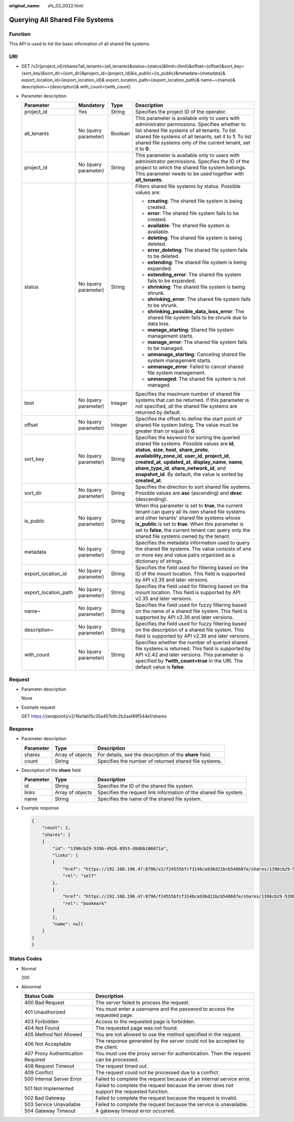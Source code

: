 :original_name: sfs_02_0022.html

.. _sfs_02_0022:

Querying All Shared File Systems
================================

Function
--------

This API is used to list the basic information of all shared file systems.

URI
---

-  GET /v2/{project_id}/shares?all_tenants={all_tenants}&status={status}&limit={limit}&offset={offset}&sort_key={sort_key}&sort_dir={sort_dir}&project_id={project_id}&is_public={is_public}&metadata={metadata}& export_location_id={export_location_id}& export_location_path={export_location_path}& name~={name}& description~={description}& with_count={with_count}
-  Parameter description

   +----------------------+----------------------+-----------------+-------------------------------------------------------------------------------------------------------------------------------------------------------------------------------------------------------------------------------------------------------------------------------------------------------------------------------------------------------------------------------------+
   | Parameter            | Mandatory            | Type            | Description                                                                                                                                                                                                                                                                                                                                                                         |
   +======================+======================+=================+=====================================================================================================================================================================================================================================================================================================================================================================================+
   | project_id           | Yes                  | String          | Specifies the project ID of the operator.                                                                                                                                                                                                                                                                                                                                           |
   +----------------------+----------------------+-----------------+-------------------------------------------------------------------------------------------------------------------------------------------------------------------------------------------------------------------------------------------------------------------------------------------------------------------------------------------------------------------------------------+
   | all_tenants          | No (query parameter) | Boolean         | This parameter is available only to users with administrator permissions. Specifies whether to list shared file systems of all tenants. To list shared file systems of all tenants, set it to **1**. To list shared file systems only of the current tenant, set it to **0**.                                                                                                       |
   +----------------------+----------------------+-----------------+-------------------------------------------------------------------------------------------------------------------------------------------------------------------------------------------------------------------------------------------------------------------------------------------------------------------------------------------------------------------------------------+
   | project_id           | No (query parameter) | String          | This parameter is available only to users with administrator permissions. Specifies the ID of the project to which the shared file system belongs. This parameter needs to be used together with **all_tenants**.                                                                                                                                                                   |
   +----------------------+----------------------+-----------------+-------------------------------------------------------------------------------------------------------------------------------------------------------------------------------------------------------------------------------------------------------------------------------------------------------------------------------------------------------------------------------------+
   | status               | No (query parameter) | String          | Filters shared file systems by status. Possible values are:                                                                                                                                                                                                                                                                                                                         |
   |                      |                      |                 |                                                                                                                                                                                                                                                                                                                                                                                     |
   |                      |                      |                 | -  **creating**: The shared file system is being created.                                                                                                                                                                                                                                                                                                                           |
   |                      |                      |                 | -  **error**: The shared file system fails to be created.                                                                                                                                                                                                                                                                                                                           |
   |                      |                      |                 | -  **available**: The shared file system is available.                                                                                                                                                                                                                                                                                                                              |
   |                      |                      |                 | -  **deleting**: The shared file system is being deleted.                                                                                                                                                                                                                                                                                                                           |
   |                      |                      |                 | -  **error_deleting**: The shared file system fails to be deleted.                                                                                                                                                                                                                                                                                                                  |
   |                      |                      |                 | -  **extending**: The shared file system is being expanded.                                                                                                                                                                                                                                                                                                                         |
   |                      |                      |                 | -  **extending_error**: The shared file system fails to be expanded.                                                                                                                                                                                                                                                                                                                |
   |                      |                      |                 | -  **shrinking**: The shared file system is being shrunk.                                                                                                                                                                                                                                                                                                                           |
   |                      |                      |                 | -  **shrinking_error**: The shared file system fails to be shrunk.                                                                                                                                                                                                                                                                                                                  |
   |                      |                      |                 | -  **shrinking_possible_data_loss_error**: The shared file system fails to be shrunk due to data loss.                                                                                                                                                                                                                                                                              |
   |                      |                      |                 | -  **manage_starting**: Shared file system management starts.                                                                                                                                                                                                                                                                                                                       |
   |                      |                      |                 | -  **manage_error**: The shared file system fails to be managed.                                                                                                                                                                                                                                                                                                                    |
   |                      |                      |                 | -  **unmanage_starting**: Canceling shared file system management starts.                                                                                                                                                                                                                                                                                                           |
   |                      |                      |                 | -  **unmanage_error**: Failed to cancel shared file system management.                                                                                                                                                                                                                                                                                                              |
   |                      |                      |                 | -  **unmanaged**: The shared file system is not managed.                                                                                                                                                                                                                                                                                                                            |
   +----------------------+----------------------+-----------------+-------------------------------------------------------------------------------------------------------------------------------------------------------------------------------------------------------------------------------------------------------------------------------------------------------------------------------------------------------------------------------------+
   | limit                | No (query parameter) | Integer         | Specifies the maximum number of shared file systems that can be returned. If this parameter is not specified, all the shared file systems are returned by default.                                                                                                                                                                                                                  |
   +----------------------+----------------------+-----------------+-------------------------------------------------------------------------------------------------------------------------------------------------------------------------------------------------------------------------------------------------------------------------------------------------------------------------------------------------------------------------------------+
   | offset               | No (query parameter) | Integer         | Specifies the offset to define the start point of shared file system listing. The value must be greater than or equal to **0**.                                                                                                                                                                                                                                                     |
   +----------------------+----------------------+-----------------+-------------------------------------------------------------------------------------------------------------------------------------------------------------------------------------------------------------------------------------------------------------------------------------------------------------------------------------------------------------------------------------+
   | sort_key             | No (query parameter) | String          | Specifies the keyword for sorting the queried shared file systems. Possible values are **id**, **status**, **size**, **host**, **share_proto**, **availability_zone_id**, **user_id**, **project_id**, **created_at**, **updated_at**, **display_name**, **name**, **share_type_id**, **share_network_id**, and **snapshot_id**. By default, the value is sorted by **created_at**. |
   +----------------------+----------------------+-----------------+-------------------------------------------------------------------------------------------------------------------------------------------------------------------------------------------------------------------------------------------------------------------------------------------------------------------------------------------------------------------------------------+
   | sort_dir             | No (query parameter) | String          | Specifies the direction to sort shared file systems. Possible values are **asc** (ascending) and **desc** (descending).                                                                                                                                                                                                                                                             |
   +----------------------+----------------------+-----------------+-------------------------------------------------------------------------------------------------------------------------------------------------------------------------------------------------------------------------------------------------------------------------------------------------------------------------------------------------------------------------------------+
   | is_public            | No (query parameter) | String          | When this parameter is set to **true**, the current tenant can query all its own shared file systems and other tenants' shared file systems whose **is_public** is set to **true**. When this parameter is set to **false**, the current tenant can query only the shared file systems owned by the tenant.                                                                         |
   +----------------------+----------------------+-----------------+-------------------------------------------------------------------------------------------------------------------------------------------------------------------------------------------------------------------------------------------------------------------------------------------------------------------------------------------------------------------------------------+
   | metadata             | No (query parameter) | String          | Specifies the metadata information used to query the shared file systems. The value consists of one or more key and value pairs organized as a dictionary of strings.                                                                                                                                                                                                               |
   +----------------------+----------------------+-----------------+-------------------------------------------------------------------------------------------------------------------------------------------------------------------------------------------------------------------------------------------------------------------------------------------------------------------------------------------------------------------------------------+
   | export_location_id   | No (query parameter) | String          | Specifies the field used for filtering based on the ID of the mount location. This field is supported by API v2.35 and later versions.                                                                                                                                                                                                                                              |
   +----------------------+----------------------+-----------------+-------------------------------------------------------------------------------------------------------------------------------------------------------------------------------------------------------------------------------------------------------------------------------------------------------------------------------------------------------------------------------------+
   | export_location_path | No (query parameter) | String          | Specifies the field used for filtering based on the mount location. This field is supported by API v2.35 and later versions.                                                                                                                                                                                                                                                        |
   +----------------------+----------------------+-----------------+-------------------------------------------------------------------------------------------------------------------------------------------------------------------------------------------------------------------------------------------------------------------------------------------------------------------------------------------------------------------------------------+
   | name~                | No (query parameter) | String          | Specifies the field used for fuzzy filtering based on the name of a shared file system. This field is supported by API v2.36 and later versions.                                                                                                                                                                                                                                    |
   +----------------------+----------------------+-----------------+-------------------------------------------------------------------------------------------------------------------------------------------------------------------------------------------------------------------------------------------------------------------------------------------------------------------------------------------------------------------------------------+
   | description~         | No (query parameter) | String          | Specifies the field used for fuzzy filtering based on the description of a shared file system. This field is supported by API v2.36 and later versions.                                                                                                                                                                                                                             |
   +----------------------+----------------------+-----------------+-------------------------------------------------------------------------------------------------------------------------------------------------------------------------------------------------------------------------------------------------------------------------------------------------------------------------------------------------------------------------------------+
   | with_count           | No (query parameter) | String          | Specifies whether the number of queried shared file systems is returned. This field is supported by API v2.42 and later versions. This parameter is specified by **?with_count=true** in the URI. The default value is **false**.                                                                                                                                                   |
   +----------------------+----------------------+-----------------+-------------------------------------------------------------------------------------------------------------------------------------------------------------------------------------------------------------------------------------------------------------------------------------------------------------------------------------------------------------------------------------+

Request
-------

-  Parameter description

   None

-  Example request

   GET https://{endpoint}/v2/16e1ab15c35a457e9c2b2aa189f544e1/shares

Response
--------

-  Parameter description

   +-----------+------------------+----------------------------------------------------------+
   | Parameter | Type             | Description                                              |
   +===========+==================+==========================================================+
   | shares    | Array of objects | For details, see the description of the **share** field. |
   +-----------+------------------+----------------------------------------------------------+
   | count     | String           | Specifies the number of returned shared file systems.    |
   +-----------+------------------+----------------------------------------------------------+

-  Description of the **share** field

   +-----------+------------------+-------------------------------------------------------------------+
   | Parameter | Type             | Description                                                       |
   +===========+==================+===================================================================+
   | id        | String           | Specifies the ID of the shared file system.                       |
   +-----------+------------------+-------------------------------------------------------------------+
   | links     | Array of objects | Specifies the request link information of the shared file system. |
   +-----------+------------------+-------------------------------------------------------------------+
   | name      | String           | Specifies the name of the shared file system.                     |
   +-----------+------------------+-------------------------------------------------------------------+

-  Example response

   .. code-block::

      {
          "count": 1,
          "shares": [
          {
              "id": "1390cb29-539b-4926-8953-d8d6b106071a",
              "links": [
              {
                  "href": "https://192.168.196.47:8796/v2/f24555bfcf3146ca936d21bcb548687e/shares/1390cb29-539b-4926-8953-d8d6b106071a",
                  "rel": "self"
              },
              {
                  "href": "https://192.168.196.47:8796/f24555bfcf3146ca936d21bcb548687e/shares/1390cb29-539b-4926-8953-d8d6b106071a",
                  "rel": "bookmark"
              }
              ],
              "name": null
          }
      ]
      }

Status Codes
------------

-  Normal

   200

-  Abnormal

   +-----------------------------------+--------------------------------------------------------------------------------------------+
   | Status Code                       | Description                                                                                |
   +===================================+============================================================================================+
   | 400 Bad Request                   | The server failed to process the request.                                                  |
   +-----------------------------------+--------------------------------------------------------------------------------------------+
   | 401 Unauthorized                  | You must enter a username and the password to access the requested page.                   |
   +-----------------------------------+--------------------------------------------------------------------------------------------+
   | 403 Forbidden                     | Access to the requested page is forbidden.                                                 |
   +-----------------------------------+--------------------------------------------------------------------------------------------+
   | 404 Not Found                     | The requested page was not found.                                                          |
   +-----------------------------------+--------------------------------------------------------------------------------------------+
   | 405 Method Not Allowed            | You are not allowed to use the method specified in the request.                            |
   +-----------------------------------+--------------------------------------------------------------------------------------------+
   | 406 Not Acceptable                | The response generated by the server could not be accepted by the client.                  |
   +-----------------------------------+--------------------------------------------------------------------------------------------+
   | 407 Proxy Authentication Required | You must use the proxy server for authentication. Then the request can be processed.       |
   +-----------------------------------+--------------------------------------------------------------------------------------------+
   | 408 Request Timeout               | The request timed out.                                                                     |
   +-----------------------------------+--------------------------------------------------------------------------------------------+
   | 409 Conflict                      | The request could not be processed due to a conflict.                                      |
   +-----------------------------------+--------------------------------------------------------------------------------------------+
   | 500 Internal Server Error         | Failed to complete the request because of an internal service error.                       |
   +-----------------------------------+--------------------------------------------------------------------------------------------+
   | 501 Not Implemented               | Failed to complete the request because the server does not support the requested function. |
   +-----------------------------------+--------------------------------------------------------------------------------------------+
   | 502 Bad Gateway                   | Failed to complete the request because the request is invalid.                             |
   +-----------------------------------+--------------------------------------------------------------------------------------------+
   | 503 Service Unavailable           | Failed to complete the request because the service is unavailable.                         |
   +-----------------------------------+--------------------------------------------------------------------------------------------+
   | 504 Gateway Timeout               | A gateway timeout error occurred.                                                          |
   +-----------------------------------+--------------------------------------------------------------------------------------------+
